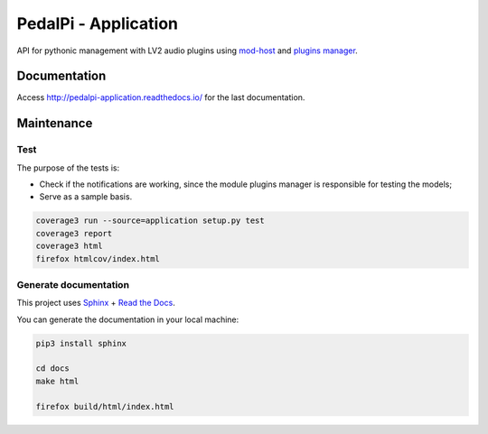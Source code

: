 PedalPi - Application
=====================

.. image:: https://travis-ci.org/PedalPi/Application.svg?branch=master
    :target: https://travis-ci.org/PedalPi/Application
    :alt: Build Status

.. image:: https://readthedocs.org/projects/pedalpi-application/badge/?version=latest
    :target: http://pedalpi-application.readthedocs.io/en/latest/?badge=latest
    :alt: Documentation Status

.. image:: https://codecov.io/gh/PedalPi/Application/branch/master/graph/badge.svg
    :target: https://codecov.io/gh/PedalPi/Application
    :alt: Code coverage

.. image:: https://landscape.io/github/PedalPi/Application/master/landscape.svg?style=flat
    :target: https://landscape.io/github/PedalPi/Application/master
    :alt: Code Health

API for pythonic management with LV2 audio plugins using `mod-host`_ and `plugins manager`_.

.. _mod-host: https://github.com/modddevices/mod-host
.. _plugins manager: http://pedalpi-pluginsmanager.readthedocs.io/

Documentation
-------------

Access http://pedalpi-application.readthedocs.io/ for the last documentation.

Maintenance
-----------

Test
****

The purpose of the tests is:

* Check if the notifications are working, since the module plugins manager is responsible for testing the models;
* Serve as a sample basis.

.. code-block:: bash

    coverage3 run --source=application setup.py test
    coverage3 report
    coverage3 html
    firefox htmlcov/index.html

Generate documentation
**********************

This project uses `Sphinx`_ + `Read the Docs`_.

You can generate the documentation in your local machine:

.. code-block:: bash

    pip3 install sphinx

    cd docs
    make html

    firefox build/html/index.html

.. _Sphinx: http://www.sphinx-doc.org/
.. _Read the Docs: http://readthedocs.org
